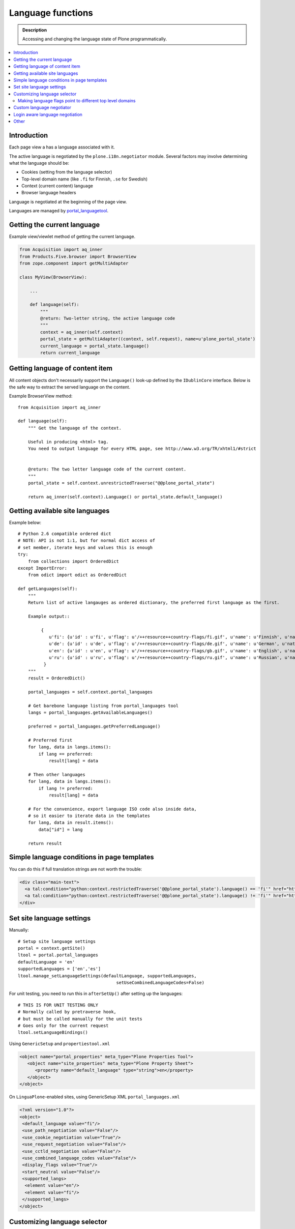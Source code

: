 ====================
Language functions
====================

.. admonition:: Description

    Accessing and changing the language state of Plone programmatically. 

.. contents:: :local:

Introduction
============

Each page view a has a language associated with it.

The active language is negotiated by the ``plone.i18n.negotiator`` module.
Several factors may involve determining what the language should be:

* Cookies (setting from the language selector)

* Top-level domain name (like ``.fi`` for Finnish, ``.se`` for Swedish)

* Context (current content) language

* Browser language headers

Language is negotiated at the beginning of the page view.

Languages are managed by `portal_languagetool <https://github.com/plone/Products.PloneLanguageTool/blob/master/Products/PloneLanguageTool/LanguageTool.py>`_.

Getting the current language
============================

Example view/viewlet method of getting the current language.

.. code-block:: python

    from Acquisition import aq_inner
    from Products.Five.browser import BrowserView
    from zope.component import getMultiAdapter
    
    class MyView(BrowserView):

        ...

        def language(self):
            """
            @return: Two-letter string, the active language code
            """
            context = aq_inner(self.context)
            portal_state = getMultiAdapter((context, self.request), name=u'plone_portal_state')
            current_language = portal_state.language()
            return current_language


Getting language of content item
================================

All content objects don't necessarily support the ``Language()`` look-up
defined by the ``IDublinCore`` interface. Below is the safe way to extract
the served language on the content.

Example BrowserView method::


    from Acquisition import aq_inner

    def language(self):
        """ Get the language of the context.

        Useful in producing <html> tag.
        You need to output language for every HTML page, see http://www.w3.org/TR/xhtml1/#strict


        @return: The two letter language code of the current content.
        """
        portal_state = self.context.unrestrictedTraverse("@@plone_portal_state")

        return aq_inner(self.context).Language() or portal_state.default_language()

Getting available site languages
===================================

Example below::

    # Python 2.6 compatible ordered dict
    # NOTE: API is not 1:1, but for normal dict access of
    # set member, iterate keys and values this is enough
    try:
        from collections import OrderedDict
    except ImportError:    
        from odict import odict as OrderedDict

    def getLanguages(self):
        """
        Return list of active langauges as ordered dictionary, the preferred first language as the first.

        Example output::

             {
                u'fi': {u'id' : u'fi', u'flag': u'/++resource++country-flags/fi.gif', u'name': u'Finnish', u'native': u'Suomi'}, 
                u'de': {u'id' : u'de', u'flag': u'/++resource++country-flags/de.gif', u'name': u'German', u'native': u'Deutsch'}, 
                u'en': {u'id' : u'en', u'flag': u'/++resource++country-flags/gb.gif', u'name': u'English', u'native': u'English'}, 
                u'ru': {u'id' : u'ru', u'flag': u'/++resource++country-flags/ru.gif', u'name': u'Russian', u'native': u'\u0420\u0443\u0441\u0441\u043a\u0438\u0439'}
              }
        """
        result = OrderedDict()

        portal_languages = self.context.portal_languages
        
        # Get barebone language listing from portal_languages tool
        langs = portal_languages.getAvailableLanguages()

        preferred = portal_languages.getPreferredLanguage()

        # Preferred first
        for lang, data in langs.items():
            if lang == preferred:
                result[lang] = data

        # Then other languages
        for lang, data in langs.items():
            if lang != preferred:
                result[lang] = data

        # For the convenience, export language ISO code also inside data,
        # so it easier to iterate data in the templates
        for lang, data in result.items():
            data["id"] = lang

        return result

Simple language conditions in page templates
===============================================

You can do this if full translation strings are not worth the trouble:

.. code-block:: xml

   <div class="main-text">
     <a tal:condition="python:context.restrictedTraverse('@@plone_portal_state').language() == 'fi'" href="http://www.saariselka.fi/sisalto?force-web">Siirry täydelle web-sivustolle</a>
     <a tal:condition="python:context.restrictedTraverse('@@plone_portal_state').language() != 'fi'" href="http://www.saariselka.fi/sisalto?force-web">Go to full website</a>
   </div>


Set site language settings
==========================

Manually::

    # Setup site language settings
    portal = context.getSite()
    ltool = portal.portal_languages
    defaultLanguage = 'en'
    supportedLanguages = ['en','es']
    ltool.manage_setLanguageSettings(defaultLanguage, supportedLanguages,
                                          setUseCombinedLanguageCodes=False)

For unit testing, you need to run this in ``afterSetUp()`` after setting up
the languages::

    # THIS IS FOR UNIT TESTING ONLY
    # Normally called by pretraverse hook,
    # but must be called manually for the unit tests
    # Goes only for the current request
    ltool.setLanguageBindings()

Using ``GenericSetup`` and ``propertiestool.xml``

.. code-block:: xml

    <object name="portal_properties" meta_type="Plone Properties Tool">
       <object name="site_properties" meta_type="Plone Property Sheet">
          <property name="default_language" type="string">en</property>
       </object>
    </object>

On ``LinguaPlone``-enabled sites, using GenericSetup XML
``portal_languages.xml``

.. code-block:: xml

    <?xml version="1.0"?>
    <object>
     <default_language value="fi"/>
     <use_path_negotiation value="False"/>
     <use_cookie_negotiation value="True"/>
     <use_request_negotiation value="False"/>
     <use_cctld_negotiation value="False"/>
     <use_combined_language_codes value="False"/>
     <display_flags value="True"/>
     <start_neutral value="False"/>
     <supported_langs>
      <element value="en"/>
      <element value="fi"/>
     </supported_langs>
    </object>


Customizing language selector
=============================

Multilingual Plone has two kinds of language selector viewlets:

* Plone vanilla

* LinguaPlone -  LinguaPlone has its own language selector which replaces
  the default Plone selector if the add on product is installed.


More information

* https://github.com/plone/plone.app.i18n/tree/master/plone/app/i18n/locales/browser/selector.py

* https://github.com/plone/plone.app.i18n/tree/master/plone/app/i18n/locales/browser/languageselector.pt

* https://github.com/plone/Products.LinguaPlone/tree/master/Products/LinguaPlone/browser/selector.py

Making language flags point to different top level domains
----------------------------------------------------------

If you use multiple domain names for different languages it is often
desirable to make the language selector point to a different domain. Search
engines do not really like the dynamic language switchers and will index
switching links, messing up your site search results.

Example

.. code-block:: html

    <tal:language
        tal:define="available view/available;
                    languages view/languages;
                    showFlags view/showFlags;">


        <ul id="portal-languageselector"
            tal:condition="python:available and len(languages)>=2">
            <tal:language repeat="lang languages">
            <li tal:define="code lang/code;
                            selected lang/selected"
                tal:attributes="class python: selected and 'currentLanguage' or '';">

                    <a href=""
                       tal:condition="python:code =='fi'"
                       tal:define="flag lang/flag|nothing;
                                   name lang/name"
                       tal:attributes="href string:http://www.twinapex.fi;
                                       title name">
                        <tal:flag condition="python:showFlags and flag">
                            <img
                                 width="14"
                                 height="11"
                                 alt=""
                                 tal:attributes="src string:${view/portal_url}${flag};
                                                 title python: name;
                                                 class python: selected and 'currentItem' or '';" />
                        </tal:flag>
                        <tal:nonflag condition="python:not showFlags or not flag"
                                     replace="name">language name</tal:nonflag>
                    </a>

                    <a href=""
                       tal:condition="python:code =='en'"
                       tal:define="flag lang/flag|nothing;
                                   name lang/name"
                       tal:attributes="href string:http://www.twinapex.com;
                                       title name">
                        <tal:flag condition="python:showFlags and flag">
                            <img
                                 width="14"
                                 height="11"
                                 alt=""
                                 tal:attributes="src string:${view/portal_url}${flag};
                                                 title python: name;
                                                 class python: selected and 'currentItem' or '';" />
                        </tal:flag>
                        <tal:nonflag condition="python:not showFlags or not flag"
                                     replace="name">language name</tal:nonflag>
                    </a>&nbsp;

            </li>
            </tal:language>
        </ul>
    </tal:language>


Custom language negotiator
==========================

Below some example code.

``languages.py``::

        """ Custom language negotiator based on hostname.  
        """

        from Products.PloneLanguageTool import LanguageTool
        
        # These are default languages available when hostname cannot be solved
        all_languages = [ "fi", "en" ]
        
        def get_host_name(request):
            """ Extract host name in virtual host safe manner 
            
            @param request: HTTPRequest object, assumed contains environ dictionary
            
            @return: Host DNS name, as requested by client. Lowercased, no port part.
            """
            
            if "HTTP_X_FORWARDED_HOST" in request.environ:
                # Virtual host
                host = request.environ["HTTP_X_FORWARDED_HOST"]
            elif "HTTP_HOST" in request.environ:
                # Direct client request
                host = request.environ["HTTP_HOST"]
            else:
                host = None
                return host
                
            # separate to domain name and port sections
            host=host.split(":")[0].lower()
                
            return host 
        
        
        def get_language(domain_name):
            """    
            @param domain_name: Full qualified domain name of HTTP request
            """
            
            if domain_name.endswith(".mobi") or domain_name.endswith(".com"):
                return "en"
            elif domain_name.endswith(".fi"):
                return "fi"
            else:
                return "en"         
        
        def getCcTLDLanguages(self):
            """
            Monkey-patched top level domain language negotiator.
            
            This will be installed by collective.monkeypatcher.
            """        
            
            if not hasattr(self, 'REQUEST'):
                return None
            
            request = self.REQUEST
            
            # Could not extract hostname
            hostname = get_host_name(request)
                
            if not hostname:
                return all_languages
                             
            # Limit available languages based on hostname
            langs = [ get_language(hostname) ]
            
            return langs
            
        # Also we need to fix a bug present in Plone 3.3.5
        # 
        #    @memoize
        #    def language(self):
        #        # TODO Looking for lower-case language is wrong, the negotiator
        #        # machinery uses uppercase LANGUAGE. We cannot change this as long
        #        # as we don't ship with a newer PloneLanguageTool which respects
        #        # the content language, though.
        #        return self.request.get('language', None) or \
        #                aq_inner(self.context).Language() or self.default_language()
        
        from plone.memoize.view import memoize, memoize_contextless
        
        def working_portal_state_language(self):
                return self.request.get('LANGUAGE', None) or \
                        self.request.get('language', None) or \
                        aq_inner(self.context).Language() or \
                        self.default_language()
        
        working_portal_state_language = memoize(working_portal_state_language)

``configure.zcml``

.. code-block:: xml

  <!-- Use collective.monkeypatcher to introduce our custom language negotiation phase -->  
  <monkey:patch
        description="Add custom TLD language resolution"
        class="Products.PloneLanguageTool.LanguageTool"
        original="getCcTLDLanguages"
        replacement=".languages.getCcTLDLanguages"
        />
  
  <monkey:patch
        description="Fix Plone 3.3.5 bug"
        class="plone.app.layout.globals.portal.PortalState"
        original="language"
        replacement=".languages.working_portal_state_language"
        />
  
Login aware language negotiation
==========================================

Because language negotiation happens before the authentication by default
and if you wish to use authenticated credentials in the negotiation you 
can do the following.

This can be done by hooking to after traversal event.

Example event registration

.. code-block:: xml

    <configure
        xmlns="http://namespaces.zope.org/zope"
        xmlns:browser="http://namespaces.zope.org/browser"
        xmlns:zcml="http://namespaces.zope.org/zcml"
        >
        <subscriber handler=".language_negotiation.Negotiator"/>
    </configure>

Related event handler::

    
    from zope.interface import Interface
    from zope.component import adapter
    from ZPublisher.interfaces import IPubEvent,IPubAfterTraversal
    from Products.CMFCore.utils import getToolByName
    from AccessControl import getSecurityManager
    from zope.app.component.hooks import getSite
    
    @adapter(IPubAfterTraversal)
    def Negotiator(event):
    
        # Keep the current request language (negotiated on portal_languages)
        # untouched
    
        site = getSite()
        ms = getToolByName(site, 'portal_membership')
        member = ms.getAuthenticatedMember()
        if member.getUserName() == 'Anonymous User':
            return
    
        language = member.language
        if language:
            # Fake new language for all authenticated users
            event.request['LANGUAGE'] = language
            event.request.LANGUAGE_TOOL.LANGUAGE = language
        else:
            lt = getToolByName(site, 'portal_languages')
            event.request['LANGUAGE'] = lt.getDefaultLanguage()
            event.request.LANGUAGE_TOOL.LANGUAGE = lt.getDefaultLanguage()

Other
=====

* http://reinout.vanrees.org/weblog/2007/12/14/translating-schemata-names.html

* http://maurits.vanrees.org/weblog/archive/2007/09/i18n-locales-and-plone-3.0

* http://blogs.ingeniweb.com/blogs/user/7/tag/i18ndude/

* http://plone.org/products/archgenxml/documentation/how-to/handling-i18n-translation-files-with-archgenxml-and-i18ndude/view?searchterm=



